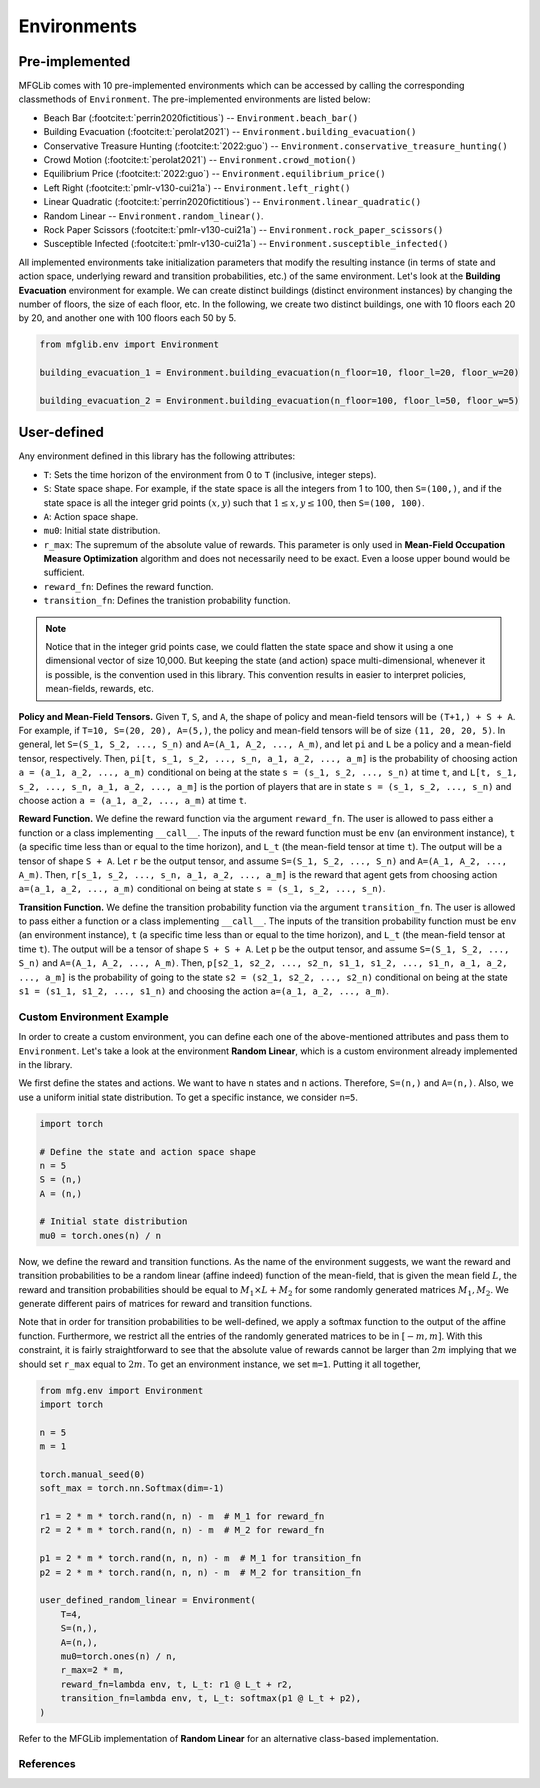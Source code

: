 Environments
============

Pre-implemented
---------------

MFGLib comes with 10 pre-implemented environments which can be accessed by calling the corresponding classmethods
of ``Environment``. The pre-implemented environments are listed below:


* Beach Bar (:footcite:t:`perrin2020fictitious`) -- ``Environment.beach_bar()``
* Building Evacuation (:footcite:t:`perolat2021`) -- ``Environment.building_evacuation()``
* Conservative Treasure Hunting (:footcite:t:`2022:guo`) -- ``Environment.conservative_treasure_hunting()``
* Crowd Motion (:footcite:t:`perolat2021`) -- ``Environment.crowd_motion()``
* Equilibrium Price (:footcite:t:`2022:guo`) -- ``Environment.equilibrium_price()``
* Left Right (:footcite:t:`pmlr-v130-cui21a`) -- ``Environment.left_right()``
* Linear Quadratic (:footcite:t:`perrin2020fictitious`) -- ``Environment.linear_quadratic()``
* Random Linear -- ``Environment.random_linear()``.
* Rock Paper Scissors (:footcite:t:`pmlr-v130-cui21a`) -- ``Environment.rock_paper_scissors()``
* Susceptible Infected (:footcite:t:`pmlr-v130-cui21a`) -- ``Environment.susceptible_infected()``

All implemented environments take initialization parameters that modify the resulting instance (in terms of state and action space, underlying reward and transition probabilities, etc.) of the same environment.
Let's look at the **Building Evacuation** environment for example. We can create distinct buildings (distinct environment instances) by changing the number of floors, the size of each floor, etc. In the following, we create two distinct buildings, one with 10 floors each 20 by 20, and another one with 100 floors each 50 by 5. 

.. code-block:: python

   from mfglib.env import Environment
   
   building_evacuation_1 = Environment.building_evacuation(n_floor=10, floor_l=20, floor_w=20)
   
   building_evacuation_2 = Environment.building_evacuation(n_floor=100, floor_l=50, floor_w=5)



User-defined
------------

Any environment defined in this library has the following attributes:

* ``T``: Sets the time horizon of the environment from 0 to ``T`` (inclusive, integer steps).
* ``S``: State space shape. For example, if the state space is all the integers from 1 to 100, then ``S=(100,)``, and if the state space is all the integer grid points :math:`(x, y)` such that :math:`1 \leq x,y \leq 100`, then ``S=(100, 100)``.
* ``A``: Action space shape.
* ``mu0``: Initial state distribution.
* ``r_max``: The supremum of the absolute value of rewards. This parameter is only used in **Mean-Field Occupation Measure Optimization** algorithm and does not necessarily need to be exact. Even a loose upper bound would be sufficient.
* ``reward_fn``: Defines the reward function.
* ``transition_fn``: Defines the tranistion probability function.

.. note::
    Notice that in the integer grid points case, we could flatten the state space and show it using a one dimensional
    vector of size 10,000. But keeping the state (and action) space multi-dimensional, whenever it is possible, is the
    convention used in this library. This convention results in easier to interpret policies, mean-fields, rewards, etc.

**Policy and Mean-Field Tensors.** Given ``T``, ``S``, and ``A``, the shape of policy and mean-field tensors will be
``(T+1,) + S + A``. For example, if ``T=10, S=(20, 20), A=(5,)``, the policy and mean-field tensors will be of size
``(11, 20, 20, 5)``. In general, let ``S=(S_1, S_2, ..., S_n)`` and ``A=(A_1, A_2, ..., A_m)``, and let ``pi`` and
``L`` be a policy and a mean-field tensor, respectively. Then, ``pi[t, s_1, s_2, ..., s_n, a_1, a_2, ..., a_m]`` is
the probability of choosing action ``a = (a_1, a_2, ..., a_m)`` conditional on being at the state
``s = (s_1, s_2, ..., s_n)`` at time ``t``, and ``L[t, s_1, s_2, ..., s_n, a_1, a_2, ..., a_m]`` is the portion of
players that are in state ``s = (s_1, s_2, ..., s_n)`` and choose action ``a = (a_1, a_2, ..., a_m)`` at time ``t``.

**Reward Function.** We define the reward function via the argument ``reward_fn``. The user is allowed to pass either
a function or a class implementing ``__call__``. The inputs of the reward function must be ``env`` (an environment
instance), ``t`` (a specific time less than or equal to the time horizon), and ``L_t`` (the mean-field tensor at time
``t``). The output will be a tensor of shape ``S + A``. Let ``r`` be the output tensor, and assume
``S=(S_1, S_2, ..., S_n)`` and ``A=(A_1, A_2, ..., A_m)``. Then, ``r[s_1, s_2, ..., s_n, a_1, a_2, ..., a_m]`` is the
reward that agent gets from choosing action ``a=(a_1, a_2, ..., a_m)`` conditional on being at state
``s = (s_1, s_2, ..., s_n)``.

**Transition Function.** We define the transition probability function via the argument ``transition_fn``. The user is
allowed to pass either a function or a class implementing ``__call__``. The inputs of the transition probability
function must be ``env`` (an environment instance), ``t`` (a specific time less than or equal to the time horizon),
and ``L_t`` (the mean-field tensor at time ``t``). The output will be a tensor of shape ``S + S + A``. Let ``p`` be the
output tensor, and assume ``S=(S_1, S_2, ..., S_n)`` and ``A=(A_1, A_2, ..., A_m)``. Then,
``p[s2_1, s2_2, ..., s2_n, s1_1, s1_2, ..., s1_n, a_1, a_2, ..., a_m]`` is the probability of going to the state
``s2 = (s2_1, s2_2, ..., s2_n)`` conditional on being at the state ``s1 = (s1_1, s1_2, ..., s1_n)`` and choosing the
action ``a=(a_1, a_2, ..., a_m)``.

Custom Environment Example
^^^^^^^^^^^^^^^^^^^^^^^^^^

In order to create a custom environment, you can define each one of the above-mentioned attributes and pass them to
``Environment``. Let's take a look at the environment **Random Linear**, which is a custom environment already
implemented in the library.

We first define the states and actions. We want to have ``n`` states and ``n`` actions. Therefore, ``S=(n,)`` and
``A=(n,)``. Also, we use a uniform initial state distribution. To get a specific instance, we consider ``n=5``.

.. code-block:: python

    import torch

    # Define the state and action space shape
    n = 5
    S = (n,)
    A = (n,)

    # Initial state distribution
    mu0 = torch.ones(n) / n

Now, we define the reward and transition functions. As the name of the environment suggests, we want the reward and
transition probabilities to be a random linear (affine indeed) function of the mean-field, that is given the mean
field :math:`L`, the reward and transition probabilities should be equal to :math:`M_1 \times L + M_2` for some
randomly generated matrices :math:`M_1, M_2`. We generate different pairs of matrices for reward and transition
functions.

Note that in order for transition probabilities to be well-defined, we apply a softmax function to the output of the
affine function. Furthermore, we restrict all the entries of the randomly generated matrices to be in :math:`[-m, m]`. 
With this constraint, it is fairly straightforward to see that the
absolute value of rewards cannot be larger than :math:`2m` implying that we should set ``r_max`` equal to :math:`2m`.
To get an environment instance, we set ``m=1``.  Putting it all together,

.. code-block:: python

    from mfg.env import Environment
    import torch

    n = 5
    m = 1

    torch.manual_seed(0)
    soft_max = torch.nn.Softmax(dim=-1)

    r1 = 2 * m * torch.rand(n, n) - m  # M_1 for reward_fn
    r2 = 2 * m * torch.rand(n, n) - m  # M_2 for reward_fn

    p1 = 2 * m * torch.rand(n, n, n) - m  # M_1 for transition_fn
    p2 = 2 * m * torch.rand(n, n, n) - m  # M_2 for transition_fn

    user_defined_random_linear = Environment(
        T=4,
        S=(n,),
        A=(n,),
        mu0=torch.ones(n) / n,
        r_max=2 * m,
        reward_fn=lambda env, t, L_t: r1 @ L_t + r2,
        transition_fn=lambda env, t, L_t: softmax(p1 @ L_t + p2),
    )

Refer to the MFGLib implementation of **Random Linear** for an alternative class-based implementation.

References
^^^^^^^^^^

.. footbibliography::